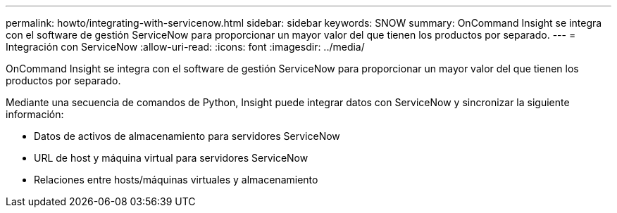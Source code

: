---
permalink: howto/integrating-with-servicenow.html 
sidebar: sidebar 
keywords: SNOW 
summary: OnCommand Insight se integra con el software de gestión ServiceNow para proporcionar un mayor valor del que tienen los productos por separado. 
---
= Integración con ServiceNow
:allow-uri-read: 
:icons: font
:imagesdir: ../media/


[role="lead"]
OnCommand Insight se integra con el software de gestión ServiceNow para proporcionar un mayor valor del que tienen los productos por separado.

Mediante una secuencia de comandos de Python, Insight puede integrar datos con ServiceNow y sincronizar la siguiente información:

* Datos de activos de almacenamiento para servidores ServiceNow
* URL de host y máquina virtual para servidores ServiceNow
* Relaciones entre hosts/máquinas virtuales y almacenamiento

